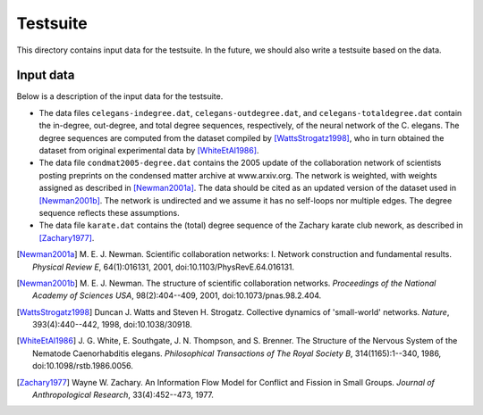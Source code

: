 Testsuite
=========

This directory contains input data for the testsuite.  In the future,
we should also write a testsuite based on the data.


Input data
----------

Below is a description of the input data for the testsuite.

* The data files ``celegans-indegree.dat``,
  ``celegans-outdegree.dat``, and ``celegans-totaldegree.dat`` contain
  the in-degree, out-degree, and total degree sequences, respectively,
  of the neural network of the C. elegans.  The degree sequences are
  computed from the dataset compiled by [WattsStrogatz1998]_, who in
  turn obtained the dataset from original experimental data by
  [WhiteEtAl1986]_.

* The data file ``condmat2005-degree.dat`` contains the 2005 update of
  the collaboration network of scientists posting preprints on the
  condensed matter archive at www.arxiv.org.  The network is weighted,
  with weights assigned as described in [Newman2001a]_.  The data
  should be cited as an updated version of the dataset used in
  [Newman2001b]_.  The network is undirected and we assume it has no
  self-loops nor multiple edges.  The degree sequence reflects these
  assumptions.

* The data file ``karate.dat`` contains the (total) degree sequence of
  the Zachary karate club nework, as described in [Zachary1977]_.


.. [Newman2001a]
   M. E. J. Newman. Scientific collaboration networks: I. Network
   construction and fundamental results. *Physical Review E*,
   64(1):016131, 2001, doi:10.1103/PhysRevE.64.016131.

.. [Newman2001b]
   M. E. J. Newman. The structure of scientific collaboration
   networks. *Proceedings of the National Academy of Sciences USA*,
   98(2):404--409, 2001, doi:10.1073/pnas.98.2.404.

.. [WattsStrogatz1998]
   Duncan J. Watts and Steven H. Strogatz.  Collective dynamics of
   'small-world' networks.  *Nature*, 393(4):440--442, 1998,
   doi:10.1038/30918.

.. [WhiteEtAl1986]
   J. G. White, E. Southgate, J. N. Thompson, and S. Brenner.  The
   Structure of the Nervous System of the Nematode Caenorhabditis
   elegans.  *Philosophical Transactions of The Royal Society B*,
   314(1165):1--340, 1986, doi:10.1098/rstb.1986.0056.

.. [Zachary1977]
   Wayne W. Zachary. An Information Flow Model for Conflict and
   Fission in Small Groups. *Journal of Anthropological Research*,
   33(4):452--473, 1977.
